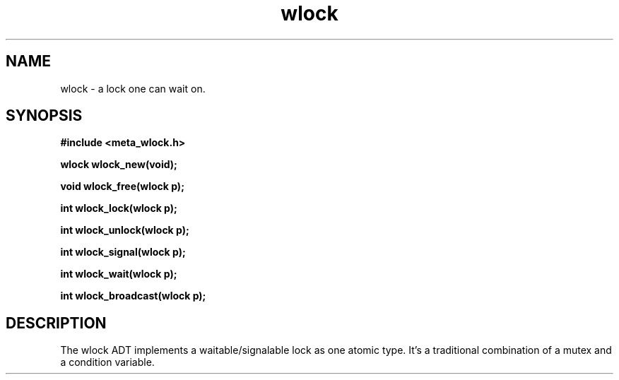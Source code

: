 .TH wlock 3 2016-01-30 "" "The Meta C Library"
.SH NAME
wlock \- a lock one can wait on. 
.SH SYNOPSIS
.B #include <meta_wlock.h>
.sp
.BI "wlock wlock_new(void);

.BI "void wlock_free(wlock p);

.BI "int wlock_lock(wlock p);

.BI "int wlock_unlock(wlock p);

.BI "int wlock_signal(wlock p);

.BI "int wlock_wait(wlock p);

.BI "int wlock_broadcast(wlock p);

.SH DESCRIPTION
The wlock ADT implements a waitable/signalable lock as one
atomic type. It's a traditional combination of a mutex and
a condition variable.
